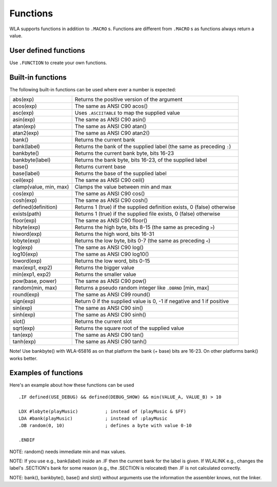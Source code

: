 Functions
=========

WLA supports functions in addition to ``.MACRO`` s. Functions are different from
``.MACRO`` s as functions always return a value.


User defined functions
----------------------

Use ``.FUNCTION`` to create your own functions.


Built-in functions
------------------

The following built-in functions can be used where ever a number is expected:

====================== ================================================================================
abs(exp)               Returns the positive version of the argument
acos(exp)              The same as ANSI C90 acos()
asc(exp)               Uses ``.ASCIITABLE`` to map the supplied value
asin(exp)              The same as ANSI C90 asin()
atan(exp)              The same as ANSI C90 atan()
atan2(exp)             The same as ANSI C90 atan2()
bank()                 Returns the current bank
bank(label)            Returns the bank of the supplied label (the same as preceding ``:``)
bankbyte()             Returns the current bank byte, bits 16-23
bankbyte(label)        Returns the bank byte, bits 16-23, of the supplied label
base()                 Returns current base
base(label)            Returns the base of the supplied label
ceil(exp)              The same as ANSI C90 ceil()
clamp(value, min, max) Clamps the value between min and max
cos(exp)               The same as ANSI C90 cos()
cosh(exp)              The same as ANSI C90 cosh()
defined(definition)    Returns 1 (true) if the supplied definition exists, 0 (false) otherwise
exists(path)           Returns 1 (true) if the supplied file exists, 0 (false) otherwise
floor(exp)             The same as ANSI C90 floor()
hibyte(exp)            Returns the high byte, bits 8-15 (the same as preceding ``>``)
hiword(exp)            Returns the high word, bits 16-31
lobyte(exp)            Returns the low byte, bits 0-7 (the same as preceding ``<``)
log(exp)               The same as ANSI C90 log()
log10(exp)             The same as ANSI C90 log10()
loword(exp)            Returns the low word, bits 0-15
max(exp1, exp2)        Returns the bigger value
min(exp1, exp2)        Returns the smaller value
pow(base, power)       The same as ANSI C90 pow()
random(min, max)       Returns a pseudo random integer like ``.DBRND`` [min, max]
round(exp)             The same as ANSI C99 round()
sign(exp)              Return 0 if the supplied value is 0, -1 if negative and 1 if positive
sin(exp)               The same as ANSI C90 sin()
sinh(exp)              The same as ANSI C90 sinh()
slot()                 Returns the current slot
sqrt(exp)              Returns the square root of the supplied value
tan(exp)               The same as ANSI C90 tan()
tanh(exp)              The same as ANSI C90 tanh()
====================== ================================================================================

Note! Use bankbyte() with WLA-65816 as on that platform the bank (+ base) bits
are 16-23. On other platforms bank() works better.


Examples of functions
---------------------

Here's an example about how these functions can be used ::

    .IF defined(USE_DEBUG) && defined(DEBUG_SHOW) && min(VALUE_A, VALUE_B) > 10
  
    LDX #lobyte(playMusic)          ; instead of (playMusic & $FF)
    LDA #bank(playMusic)            ; instead of :playMusic
    .DB random(0, 10)               ; defines a byte with value 0-10

    .ENDIF

NOTE: random() needs immediate min and max values.

NOTE: If you use e.g., bank(label) inside an .IF then the current bank for the label
is given. If WLALINK e.g., changes the label's .SECTION's bank for some reason
(e.g., the .SECTION is relocated) then .IF is not calculated correctly.

NOTE: bank(), bankbyte(), base() and slot() without arguments use the information
the assembler knows, not the linker.
